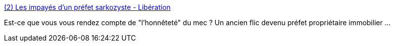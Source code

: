 :jbake-type: post
:jbake-status: published
:jbake-title: (2) Les impayés d'un préfet sarkozyste - Libération
:jbake-tags: politique,police,corruption,_mois_juil.,_année_2016
:jbake-date: 2016-07-08
:jbake-depth: ../
:jbake-uri: shaarli/1467988232000.adoc
:jbake-source: https://nicolas-delsaux.hd.free.fr/Shaarli?searchterm=http%3A%2F%2Fwww.liberation.fr%2Ffrance%2F2016%2F07%2F08%2Fles-impayes-d-un-prefet-sarkozyste_1464840&searchtags=politique+police+corruption+_mois_juil.+_ann%C3%A9e_2016
:jbake-style: shaarli

http://www.liberation.fr/france/2016/07/08/les-impayes-d-un-prefet-sarkozyste_1464840[(2) Les impayés d'un préfet sarkozyste - Libération]

Est-ce que vous vous rendez compte de "l'honnêteté" du mec ? Un ancien flic devenu préfet propriétaire immobilier ...
